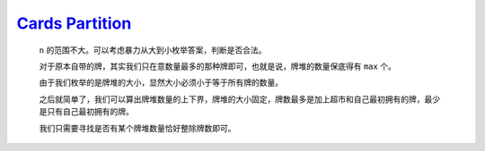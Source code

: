 `Cards Partition <https://codeforces.com/contest/2019/problem/C>`_
=======================================================================

    ``n`` 的范围不大。可以考虑暴力从大到小枚举答案，判断是否合法。

    对于原本自带的牌，其实我们只在意数量最多的那种牌即可，也就是说，牌堆的数量保底得有 ``max`` 个。

    由于我们枚举的是牌堆的大小，显然大小必须小于等于所有牌的数量。

    之后就简单了，我们可以算出牌堆数量的上下界，牌堆的大小固定，牌数最多是加上超市和自己最初拥有的牌，最少是只有自己最初拥有的牌。

    我们只需要寻找是否有某个牌堆数量恰好整除牌数即可。

    .. code-block::CPP

        #ifndef CAIKI_LOCAL
        #include <bits/stdc++.h>
        #endif

        #ifdef CAIKI_LOCAL
        #include <algorithm>
        #include <iostream>
        #include <vector>

        auto _ = []() {
            freopen("../io/in.txt", "r", stdin);
            freopen("../io/out.txt", "w", stdout);
            return true;
        }();
        #endif

        #define int long long

        void solve() {
            int n, k;
            std::cin >> n >> k;
            std::vector<int> a(n);

            int sum = 0;

            for (auto &it : a) {
                std::cin >> it;
                sum += it;
            }

            int max = *std::max_element(a.begin(), a.end());

            for (int i = n; i >= 1; i--) {
                if (i * max > sum + k) {
                    continue;
                }

                int x = (sum + k) / i, y = sum / i;
                bool ok = ((sum + k) % i == 0) | (sum % i == 0);
                if (x == y && !ok) {
                    continue;
                }

                std::cout << i << '\n';
                return;
            }
        }

        signed main() {
            std::ios::sync_with_stdio(false);
            std::cin.tie(nullptr);

            int t;
            std::cin >> t;

            while (t--) {
                solve();
            }

            return 0;
        }